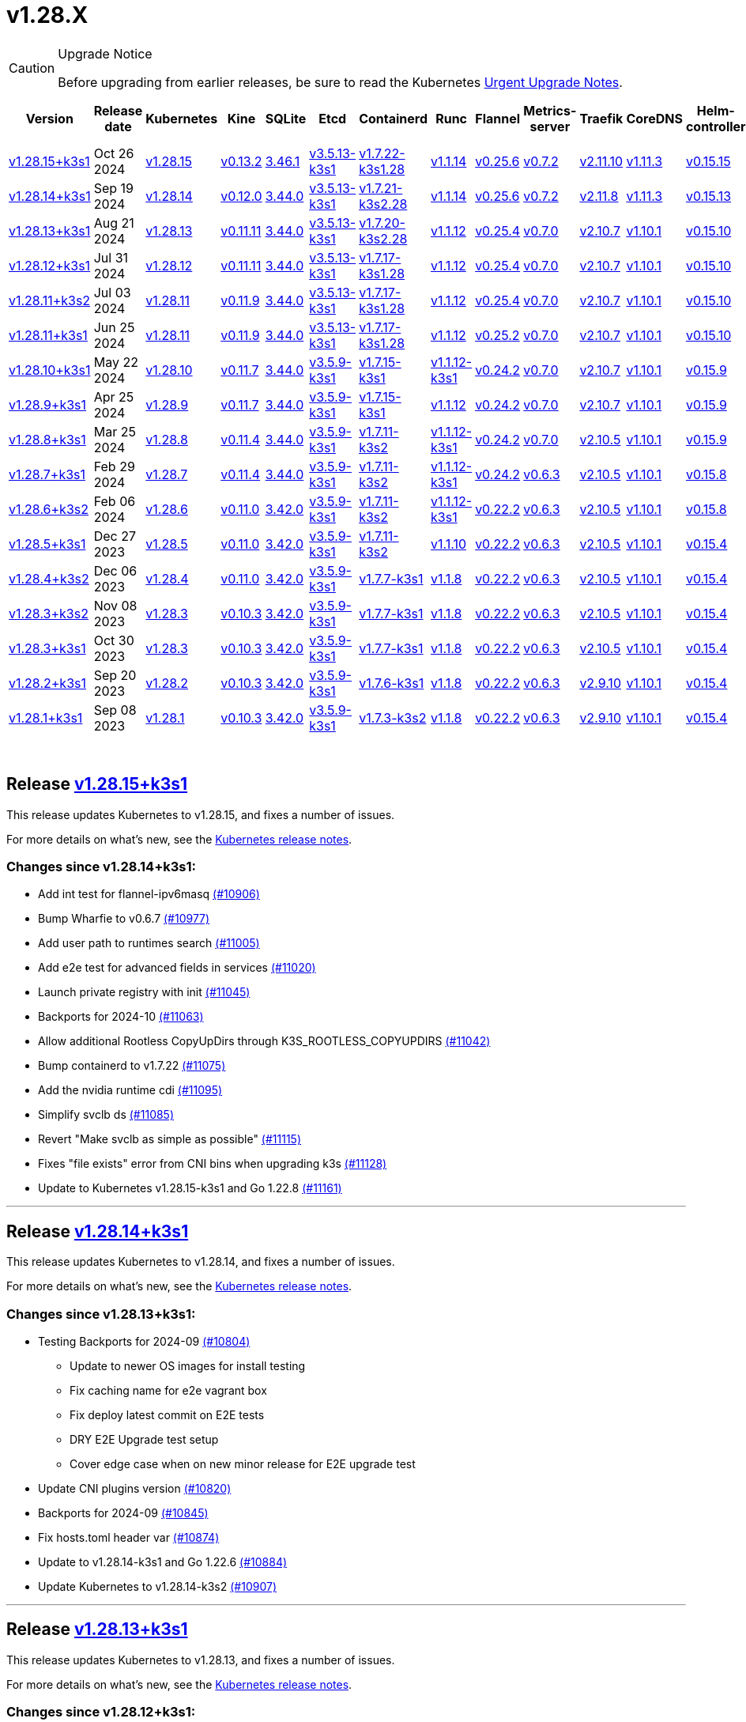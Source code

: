 = v1.28.X
:page-role: -toc

[CAUTION]
.Upgrade Notice
====
Before upgrading from earlier releases, be sure to read the Kubernetes https://github.com/kubernetes/kubernetes/blob/master/CHANGELOG/CHANGELOG-1.28.md#urgent-upgrade-notes[Urgent Upgrade Notes].
====


|===
| Version | Release date | Kubernetes | Kine | SQLite | Etcd | Containerd | Runc | Flannel | Metrics-server | Traefik | CoreDNS | Helm-controller | Local-path-provisioner

| xref:#_release_v1_28_15k3s1[v1.28.15+k3s1]
| Oct 26 2024
| https://github.com/kubernetes/kubernetes/blob/master/CHANGELOG/CHANGELOG-1.28.md#v12815[v1.28.15]
| https://github.com/k3s-io/kine/releases/tag/v0.13.2[v0.13.2]
| https://sqlite.org/releaselog/3_46_1.html[3.46.1]
| https://github.com/k3s-io/etcd/releases/tag/v3.5.13-k3s1[v3.5.13-k3s1]
| https://github.com/k3s-io/containerd/releases/tag/v1.7.22-k3s1.28[v1.7.22-k3s1.28]
| https://github.com/opencontainers/runc/releases/tag/v1.1.14[v1.1.14]
| https://github.com/flannel-io/flannel/releases/tag/v0.25.6[v0.25.6]
| https://github.com/kubernetes-sigs/metrics-server/releases/tag/v0.7.2[v0.7.2]
| https://github.com/traefik/traefik/releases/tag/v2.11.10[v2.11.10]
| https://github.com/coredns/coredns/releases/tag/v1.11.3[v1.11.3]
| https://github.com/k3s-io/helm-controller/releases/tag/v0.15.15[v0.15.15]
| https://github.com/rancher/local-path-provisioner/releases/tag/v0.0.30[v0.0.30]

| xref:#_release_v1_28_14k3s1[v1.28.14+k3s1]
| Sep 19 2024
| https://github.com/kubernetes/kubernetes/blob/master/CHANGELOG/CHANGELOG-1.28.md#v12814[v1.28.14]
| https://github.com/k3s-io/kine/releases/tag/v0.12.0[v0.12.0]
| https://sqlite.org/releaselog/3_44_0.html[3.44.0]
| https://github.com/k3s-io/etcd/releases/tag/v3.5.13-k3s1[v3.5.13-k3s1]
| https://github.com/k3s-io/containerd/releases/tag/v1.7.21-k3s2.28[v1.7.21-k3s2.28]
| https://github.com/opencontainers/runc/releases/tag/v1.1.14[v1.1.14]
| https://github.com/flannel-io/flannel/releases/tag/v0.25.6[v0.25.6]
| https://github.com/kubernetes-sigs/metrics-server/releases/tag/v0.7.2[v0.7.2]
| https://github.com/traefik/traefik/releases/tag/v2.11.8[v2.11.8]
| https://github.com/coredns/coredns/releases/tag/v1.11.3[v1.11.3]
| https://github.com/k3s-io/helm-controller/releases/tag/v0.15.13[v0.15.13]
| https://github.com/rancher/local-path-provisioner/releases/tag/v0.0.28[v0.0.28]


| xref:#_release_v1_28_13k3s1[v1.28.13+k3s1]
| Aug 21 2024
| https://github.com/kubernetes/kubernetes/blob/master/CHANGELOG/CHANGELOG-1.28.md#v12813[v1.28.13]
| https://github.com/k3s-io/kine/releases/tag/v0.11.11[v0.11.11]
| https://sqlite.org/releaselog/3_44_0.html[3.44.0]
| https://github.com/k3s-io/etcd/releases/tag/v3.5.13-k3s1[v3.5.13-k3s1]
| https://github.com/k3s-io/containerd/releases/tag/v1.7.20-k3s2.28[v1.7.20-k3s2.28]
| https://github.com/opencontainers/runc/releases/tag/v1.1.12[v1.1.12]
| https://github.com/flannel-io/flannel/releases/tag/v0.25.4[v0.25.4]
| https://github.com/kubernetes-sigs/metrics-server/releases/tag/v0.7.0[v0.7.0]
| https://github.com/traefik/traefik/releases/tag/v2.10.7[v2.10.7]
| https://github.com/coredns/coredns/releases/tag/v1.10.1[v1.10.1]
| https://github.com/k3s-io/helm-controller/releases/tag/v0.15.10[v0.15.10]
| https://github.com/rancher/local-path-provisioner/releases/tag/v0.0.28[v0.0.28]

| xref:#_release_v1_28_12k3s1[v1.28.12+k3s1]
| Jul 31 2024
| https://github.com/kubernetes/kubernetes/blob/master/CHANGELOG/CHANGELOG-1.28.md#v12812[v1.28.12]
| https://github.com/k3s-io/kine/releases/tag/v0.11.11[v0.11.11]
| https://sqlite.org/releaselog/3_44_0.html[3.44.0]
| https://github.com/k3s-io/etcd/releases/tag/v3.5.13-k3s1[v3.5.13-k3s1]
| https://github.com/k3s-io/containerd/releases/tag/v1.7.17-k3s1.28[v1.7.17-k3s1.28]
| https://github.com/opencontainers/runc/releases/tag/v1.1.12[v1.1.12]
| https://github.com/flannel-io/flannel/releases/tag/v0.25.4[v0.25.4]
| https://github.com/kubernetes-sigs/metrics-server/releases/tag/v0.7.0[v0.7.0]
| https://github.com/traefik/traefik/releases/tag/v2.10.7[v2.10.7]
| https://github.com/coredns/coredns/releases/tag/v1.10.1[v1.10.1]
| https://github.com/k3s-io/helm-controller/releases/tag/v0.15.10[v0.15.10]
| https://github.com/rancher/local-path-provisioner/releases/tag/v0.0.28[v0.0.28]

| xref:#_release_v1_28_11k3s2[v1.28.11+k3s2]
| Jul 03 2024
| https://github.com/kubernetes/kubernetes/blob/master/CHANGELOG/CHANGELOG-1.28.md#v12811[v1.28.11]
| https://github.com/k3s-io/kine/releases/tag/v0.11.9[v0.11.9]
| https://sqlite.org/releaselog/3_44_0.html[3.44.0]
| https://github.com/k3s-io/etcd/releases/tag/v3.5.13-k3s1[v3.5.13-k3s1]
| https://github.com/k3s-io/containerd/releases/tag/v1.7.17-k3s1.28[v1.7.17-k3s1.28]
| https://github.com/opencontainers/runc/releases/tag/v1.1.12[v1.1.12]
| https://github.com/flannel-io/flannel/releases/tag/v0.25.4[v0.25.4]
| https://github.com/kubernetes-sigs/metrics-server/releases/tag/v0.7.0[v0.7.0]
| https://github.com/traefik/traefik/releases/tag/v2.10.7[v2.10.7]
| https://github.com/coredns/coredns/releases/tag/v1.10.1[v1.10.1]
| https://github.com/k3s-io/helm-controller/releases/tag/v0.15.10[v0.15.10]
| https://github.com/rancher/local-path-provisioner/releases/tag/v0.0.27[v0.0.27]

| xref:#_release_v1_28_11k3s1[v1.28.11+k3s1]
| Jun 25 2024
| https://github.com/kubernetes/kubernetes/blob/master/CHANGELOG/CHANGELOG-1.28.md#v12811[v1.28.11]
| https://github.com/k3s-io/kine/releases/tag/v0.11.9[v0.11.9]
| https://sqlite.org/releaselog/3_44_0.html[3.44.0]
| https://github.com/k3s-io/etcd/releases/tag/v3.5.13-k3s1[v3.5.13-k3s1]
| https://github.com/k3s-io/containerd/releases/tag/v1.7.17-k3s1.28[v1.7.17-k3s1.28]
| https://github.com/opencontainers/runc/releases/tag/v1.1.12[v1.1.12]
| https://github.com/flannel-io/flannel/releases/tag/v0.25.2[v0.25.2]
| https://github.com/kubernetes-sigs/metrics-server/releases/tag/v0.7.0[v0.7.0]
| https://github.com/traefik/traefik/releases/tag/v2.10.7[v2.10.7]
| https://github.com/coredns/coredns/releases/tag/v1.10.1[v1.10.1]
| https://github.com/k3s-io/helm-controller/releases/tag/v0.15.10[v0.15.10]
| https://github.com/rancher/local-path-provisioner/releases/tag/v0.0.27[v0.0.27]

| xref:#_release_v1_28_10k3s1[v1.28.10+k3s1]
| May 22 2024
| https://github.com/kubernetes/kubernetes/blob/master/CHANGELOG/CHANGELOG-1.28.md#v12810[v1.28.10]
| https://github.com/k3s-io/kine/releases/tag/v0.11.7[v0.11.7]
| https://sqlite.org/releaselog/3_44_0.html[3.44.0]
| https://github.com/k3s-io/etcd/releases/tag/v3.5.9-k3s1[v3.5.9-k3s1]
| https://github.com/k3s-io/containerd/releases/tag/v1.7.15-k3s1[v1.7.15-k3s1]
| https://github.com/opencontainers/runc/releases/tag/v1.1.12-k3s1[v1.1.12-k3s1]
| https://github.com/flannel-io/flannel/releases/tag/v0.24.2[v0.24.2]
| https://github.com/kubernetes-sigs/metrics-server/releases/tag/v0.7.0[v0.7.0]
| https://github.com/traefik/traefik/releases/tag/v2.10.7[v2.10.7]
| https://github.com/coredns/coredns/releases/tag/v1.10.1[v1.10.1]
| https://github.com/k3s-io/helm-controller/releases/tag/v0.15.9[v0.15.9]
| https://github.com/rancher/local-path-provisioner/releases/tag/v0.0.26[v0.0.26]

| xref:#_release_v1_28_9k3s1[v1.28.9+k3s1]
| Apr 25 2024
| https://github.com/kubernetes/kubernetes/blob/master/CHANGELOG/CHANGELOG-1.28.md#v1289[v1.28.9]
| https://github.com/k3s-io/kine/releases/tag/v0.11.7[v0.11.7]
| https://sqlite.org/releaselog/3_44_0.html[3.44.0]
| https://github.com/k3s-io/etcd/releases/tag/v3.5.9-k3s1[v3.5.9-k3s1]
| https://github.com/k3s-io/containerd/releases/tag/v1.7.15-k3s1[v1.7.15-k3s1]
| https://github.com/opencontainers/runc/releases/tag/v1.1.12[v1.1.12]
| https://github.com/flannel-io/flannel/releases/tag/v0.24.2[v0.24.2]
| https://github.com/kubernetes-sigs/metrics-server/releases/tag/v0.7.0[v0.7.0]
| https://github.com/traefik/traefik/releases/tag/v2.10.7[v2.10.7]
| https://github.com/coredns/coredns/releases/tag/v1.10.1[v1.10.1]
| https://github.com/k3s-io/helm-controller/releases/tag/v0.15.9[v0.15.9]
| https://github.com/rancher/local-path-provisioner/releases/tag/v0.0.26[v0.0.26]

| xref:#_release_v1_28_8k3s1[v1.28.8+k3s1]
| Mar 25 2024
| https://github.com/kubernetes/kubernetes/blob/master/CHANGELOG/CHANGELOG-1.28.md#v1288[v1.28.8]
| https://github.com/k3s-io/kine/releases/tag/v0.11.4[v0.11.4]
| https://sqlite.org/releaselog/3_44_0.html[3.44.0]
| https://github.com/k3s-io/etcd/releases/tag/v3.5.9-k3s1[v3.5.9-k3s1]
| https://github.com/k3s-io/containerd/releases/tag/v1.7.11-k3s2[v1.7.11-k3s2]
| https://github.com/opencontainers/runc/releases/tag/v1.1.12-k3s1[v1.1.12-k3s1]
| https://github.com/flannel-io/flannel/releases/tag/v0.24.2[v0.24.2]
| https://github.com/kubernetes-sigs/metrics-server/releases/tag/v0.7.0[v0.7.0]
| https://github.com/traefik/traefik/releases/tag/v2.10.5[v2.10.5]
| https://github.com/coredns/coredns/releases/tag/v1.10.1[v1.10.1]
| https://github.com/k3s-io/helm-controller/releases/tag/v0.15.9[v0.15.9]
| https://github.com/rancher/local-path-provisioner/releases/tag/v0.0.26[v0.0.26]

| xref:#_release_v1_28_7k3s1[v1.28.7+k3s1]
| Feb 29 2024
| https://github.com/kubernetes/kubernetes/blob/master/CHANGELOG/CHANGELOG-1.28.md#v1287[v1.28.7]
| https://github.com/k3s-io/kine/releases/tag/v0.11.4[v0.11.4]
| https://sqlite.org/releaselog/3_44_0.html[3.44.0]
| https://github.com/k3s-io/etcd/releases/tag/v3.5.9-k3s1[v3.5.9-k3s1]
| https://github.com/k3s-io/containerd/releases/tag/v1.7.11-k3s2[v1.7.11-k3s2]
| https://github.com/k3s-io/runc/releases/tag/v1.1.12-k3s1[v1.1.12-k3s1]
| https://github.com/flannel-io/flannel/releases/tag/v0.24.2[v0.24.2]
| https://github.com/kubernetes-sigs/metrics-server/releases/tag/v0.6.3[v0.6.3]
| https://github.com/traefik/traefik/releases/tag/v2.10.5[v2.10.5]
| https://github.com/coredns/coredns/releases/tag/v1.10.1[v1.10.1]
| https://github.com/k3s-io/helm-controller/releases/tag/v0.15.8[v0.15.8]
| https://github.com/rancher/local-path-provisioner/releases/tag/v0.0.26[v0.0.26]

| xref:#_release_v1_28_6k3s2[v1.28.6+k3s2]
| Feb 06 2024
| https://github.com/kubernetes/kubernetes/blob/master/CHANGELOG/CHANGELOG-1.28.md#v1286[v1.28.6]
| https://github.com/k3s-io/kine/releases/tag/v0.11.0[v0.11.0]
| https://sqlite.org/releaselog/3_42_0.html[3.42.0]
| https://github.com/k3s-io/etcd/releases/tag/v3.5.9-k3s1[v3.5.9-k3s1]
| https://github.com/k3s-io/containerd/releases/tag/v1.7.11-k3s2[v1.7.11-k3s2]
| https://github.com/opencontainers/runc/releases/tag/v1.1.12-k3s1[v1.1.12-k3s1]
| https://github.com/flannel-io/flannel/releases/tag/v0.22.2[v0.22.2]
| https://github.com/kubernetes-sigs/metrics-server/releases/tag/v0.6.3[v0.6.3]
| https://github.com/traefik/traefik/releases/tag/v2.10.5[v2.10.5]
| https://github.com/coredns/coredns/releases/tag/v1.10.1[v1.10.1]
| https://github.com/k3s-io/helm-controller/releases/tag/v0.15.8[v0.15.8]
| https://github.com/rancher/local-path-provisioner/releases/tag/v0.0.24[v0.0.24]

| xref:#_release_v1_28_5k3s1[v1.28.5+k3s1]
| Dec 27 2023
| https://github.com/kubernetes/kubernetes/blob/master/CHANGELOG/CHANGELOG-1.28.md#v1285[v1.28.5]
| https://github.com/k3s-io/kine/releases/tag/v0.11.0[v0.11.0]
| https://sqlite.org/releaselog/3_42_0.html[3.42.0]
| https://github.com/k3s-io/etcd/releases/tag/v3.5.9-k3s1[v3.5.9-k3s1]
| https://github.com/k3s-io/containerd/releases/tag/v1.7.11-k3s2[v1.7.11-k3s2]
| https://github.com/opencontainers/runc/releases/tag/v1.1.10[v1.1.10]
| https://github.com/flannel-io/flannel/releases/tag/v0.22.2[v0.22.2]
| https://github.com/kubernetes-sigs/metrics-server/releases/tag/v0.6.3[v0.6.3]
| https://github.com/traefik/traefik/releases/tag/v2.10.5[v2.10.5]
| https://github.com/coredns/coredns/releases/tag/v1.10.1[v1.10.1]
| https://github.com/k3s-io/helm-controller/releases/tag/v0.15.4[v0.15.4]
| https://github.com/rancher/local-path-provisioner/releases/tag/v0.0.24[v0.0.24]

| xref:#_release_v1_28_4k3s2[v1.28.4+k3s2]
| Dec 06 2023
| https://github.com/kubernetes/kubernetes/blob/master/CHANGELOG/CHANGELOG-1.28.md#v1284[v1.28.4]
| https://github.com/k3s-io/kine/releases/tag/v0.11.0[v0.11.0]
| https://sqlite.org/releaselog/3_42_0.html[3.42.0]
| https://github.com/k3s-io/etcd/releases/tag/v3.5.9-k3s1[v3.5.9-k3s1]
| https://github.com/k3s-io/containerd/releases/tag/v1.7.7-k3s1[v1.7.7-k3s1]
| https://github.com/opencontainers/runc/releases/tag/v1.1.8[v1.1.8]
| https://github.com/flannel-io/flannel/releases/tag/v0.22.2[v0.22.2]
| https://github.com/kubernetes-sigs/metrics-server/releases/tag/v0.6.3[v0.6.3]
| https://github.com/traefik/traefik/releases/tag/v2.10.5[v2.10.5]
| https://github.com/coredns/coredns/releases/tag/v1.10.1[v1.10.1]
| https://github.com/k3s-io/helm-controller/releases/tag/v0.15.4[v0.15.4]
| https://github.com/rancher/local-path-provisioner/releases/tag/v0.0.24[v0.0.24]

| xref:#_release_v1_28_3k3s2[v1.28.3+k3s2]
| Nov 08 2023
| https://github.com/kubernetes/kubernetes/blob/master/CHANGELOG/CHANGELOG-1.28.md#v1283[v1.28.3]
| https://github.com/k3s-io/kine/releases/tag/v0.10.3[v0.10.3]
| https://sqlite.org/releaselog/3_42_0.html[3.42.0]
| https://github.com/k3s-io/etcd/releases/tag/v3.5.9-k3s1[v3.5.9-k3s1]
| https://github.com/k3s-io/containerd/releases/tag/v1.7.7-k3s1[v1.7.7-k3s1]
| https://github.com/opencontainers/runc/releases/tag/v1.1.8[v1.1.8]
| https://github.com/flannel-io/flannel/releases/tag/v0.22.2[v0.22.2]
| https://github.com/kubernetes-sigs/metrics-server/releases/tag/v0.6.3[v0.6.3]
| https://github.com/traefik/traefik/releases/tag/v2.10.5[v2.10.5]
| https://github.com/coredns/coredns/releases/tag/v1.10.1[v1.10.1]
| https://github.com/k3s-io/helm-controller/releases/tag/v0.15.4[v0.15.4]
| https://github.com/rancher/local-path-provisioner/releases/tag/v0.0.24[v0.0.24]

| xref:#_release_v1_28_3k3s1[v1.28.3+k3s1]
| Oct 30 2023
| https://github.com/kubernetes/kubernetes/blob/master/CHANGELOG/CHANGELOG-1.28.md#v1283[v1.28.3]
| https://github.com/k3s-io/kine/releases/tag/v0.10.3[v0.10.3]
| https://sqlite.org/releaselog/3_42_0.html[3.42.0]
| https://github.com/k3s-io/etcd/releases/tag/v3.5.9-k3s1[v3.5.9-k3s1]
| https://github.com/k3s-io/containerd/releases/tag/v1.7.7-k3s1[v1.7.7-k3s1]
| https://github.com/opencontainers/runc/releases/tag/v1.1.8[v1.1.8]
| https://github.com/flannel-io/flannel/releases/tag/v0.22.2[v0.22.2]
| https://github.com/kubernetes-sigs/metrics-server/releases/tag/v0.6.3[v0.6.3]
| https://github.com/traefik/traefik/releases/tag/v2.10.5[v2.10.5]
| https://github.com/coredns/coredns/releases/tag/v1.10.1[v1.10.1]
| https://github.com/k3s-io/helm-controller/releases/tag/v0.15.4[v0.15.4]
| https://github.com/rancher/local-path-provisioner/releases/tag/v0.0.24[v0.0.24]

| xref:#_release_v1_28_2k3s1[v1.28.2+k3s1]
| Sep 20 2023
| https://github.com/kubernetes/kubernetes/blob/master/CHANGELOG/CHANGELOG-1.28.md#v1282[v1.28.2]
| https://github.com/k3s-io/kine/releases/tag/v0.10.3[v0.10.3]
| https://sqlite.org/releaselog/3_42_0.html[3.42.0]
| https://github.com/k3s-io/etcd/releases/tag/v3.5.9-k3s1[v3.5.9-k3s1]
| https://github.com/k3s-io/containerd/releases/tag/v1.7.6-k3s1[v1.7.6-k3s1]
| https://github.com/opencontainers/runc/releases/tag/v1.1.8[v1.1.8]
| https://github.com/flannel-io/flannel/releases/tag/v0.22.2[v0.22.2]
| https://github.com/kubernetes-sigs/metrics-server/releases/tag/v0.6.3[v0.6.3]
| https://github.com/traefik/traefik/releases/tag/v2.9.10[v2.9.10]
| https://github.com/coredns/coredns/releases/tag/v1.10.1[v1.10.1]
| https://github.com/k3s-io/helm-controller/releases/tag/v0.15.4[v0.15.4]
| https://github.com/rancher/local-path-provisioner/releases/tag/v0.0.24[v0.0.24]

| xref:#_release_v1_28_1k3s1[v1.28.1+k3s1]
| Sep 08 2023
| https://github.com/kubernetes/kubernetes/blob/master/CHANGELOG/CHANGELOG-1.28.md#v1281[v1.28.1]
| https://github.com/k3s-io/kine/releases/tag/v0.10.3[v0.10.3]
| https://sqlite.org/releaselog/3_42_0.html[3.42.0]
| https://github.com/k3s-io/etcd/releases/tag/v3.5.9-k3s1[v3.5.9-k3s1]
| https://github.com/k3s-io/containerd/releases/tag/v1.7.3-k3s2[v1.7.3-k3s2]
| https://github.com/opencontainers/runc/releases/tag/v1.1.8[v1.1.8]
| https://github.com/flannel-io/flannel/releases/tag/v0.22.2[v0.22.2]
| https://github.com/kubernetes-sigs/metrics-server/releases/tag/v0.6.3[v0.6.3]
| https://github.com/traefik/traefik/releases/tag/v2.9.10[v2.9.10]
| https://github.com/coredns/coredns/releases/tag/v1.10.1[v1.10.1]
| https://github.com/k3s-io/helm-controller/releases/tag/v0.15.4[v0.15.4]
| https://github.com/rancher/local-path-provisioner/releases/tag/v0.0.24[v0.0.24]
|===

{blank} +

== Release https://github.com/k3s-io/k3s/releases/tag/v1.28.15+k3s1[v1.28.15+k3s1]

// v1.28.15+k3s1

This release updates Kubernetes to v1.28.15, and fixes a number of issues.

For more details on what's new, see the https://github.com/kubernetes/kubernetes/blob/master/CHANGELOG/CHANGELOG-1.28.md#changelog-since-v12814[Kubernetes release notes].

=== Changes since v1.28.14+k3s1:

* Add int test for flannel-ipv6masq https://github.com/k3s-io/k3s/pull/10906[(#10906)]
* Bump Wharfie to v0.6.7 https://github.com/k3s-io/k3s/pull/10977[(#10977)]
* Add user path to runtimes search https://github.com/k3s-io/k3s/pull/11005[(#11005)]
* Add e2e test for advanced fields in services https://github.com/k3s-io/k3s/pull/11020[(#11020)]
* Launch private registry with init https://github.com/k3s-io/k3s/pull/11045[(#11045)]
* Backports for 2024-10 https://github.com/k3s-io/k3s/pull/11063[(#11063)]
* Allow additional Rootless CopyUpDirs through K3S_ROOTLESS_COPYUPDIRS https://github.com/k3s-io/k3s/pull/11042[(#11042)]
* Bump containerd to v1.7.22 https://github.com/k3s-io/k3s/pull/11075[(#11075)]
* Add the nvidia runtime cdi https://github.com/k3s-io/k3s/pull/11095[(#11095)]
* Simplify svclb ds https://github.com/k3s-io/k3s/pull/11085[(#11085)]
* Revert "Make svclb as simple as possible" https://github.com/k3s-io/k3s/pull/11115[(#11115)]
* Fixes "file exists" error from CNI bins when upgrading k3s https://github.com/k3s-io/k3s/pull/11128[(#11128)]
* Update to Kubernetes v1.28.15-k3s1 and Go 1.22.8 https://github.com/k3s-io/k3s/pull/11161[(#11161)]

'''

== Release https://github.com/k3s-io/k3s/releases/tag/v1.28.14+k3s1[v1.28.14+k3s1]

// v1.28.14+k3s1

This release updates Kubernetes to v1.28.14, and fixes a number of issues.

For more details on what's new, see the https://github.com/kubernetes/kubernetes/blob/master/CHANGELOG/CHANGELOG-1.28.md#changelog-since-v12813[Kubernetes release notes].

=== Changes since v1.28.13+k3s1:

* Testing Backports for 2024-09 https://github.com/k3s-io/k3s/pull/10804[(#10804)]
 ** Update to newer OS images for install testing
 ** Fix caching name for e2e vagrant box
 ** Fix deploy latest commit on E2E tests
 ** DRY E2E Upgrade test setup
 ** Cover edge case when on new minor release for E2E upgrade test
* Update CNI plugins version https://github.com/k3s-io/k3s/pull/10820[(#10820)]
* Backports for 2024-09 https://github.com/k3s-io/k3s/pull/10845[(#10845)]
* Fix hosts.toml header var https://github.com/k3s-io/k3s/pull/10874[(#10874)]
* Update to v1.28.14-k3s1 and Go 1.22.6 https://github.com/k3s-io/k3s/pull/10884[(#10884)]
* Update Kubernetes to v1.28.14-k3s2 https://github.com/k3s-io/k3s/pull/10907[(#10907)]

'''

== Release https://github.com/k3s-io/k3s/releases/tag/v1.28.13+k3s1[v1.28.13+k3s1]

// v1.28.13+k3s1

This release updates Kubernetes to v1.28.13, and fixes a number of issues.

For more details on what's new, see the https://github.com/kubernetes/kubernetes/blob/master/CHANGELOG/CHANGELOG-1.28.md#changelog-since-v12812[Kubernetes release notes].

=== Changes since v1.28.12+k3s1:

* Fixing setproctitle function https://github.com/k3s-io/k3s/pull/10624[(#10624)]
* Bump docker/docker to v24.0.10-0.20240723193628-852759a7df45 https://github.com/k3s-io/k3s/pull/10651[(#10651)]
* Backports for 2024-08 release cycle https://github.com/k3s-io/k3s/pull/10666[(#10666)]
 ** Use pagination when listing large numbers of resources
 ** Fix multiple issues with servicelb
 ** Remove deprecated use of wait. functions
 ** Wire lasso metrics up to metrics endpoint
* Backports for August 2024 https://github.com/k3s-io/k3s/pull/10673[(#10673)]
* Bump containerd to v1.7.20 https://github.com/k3s-io/k3s/pull/10662[(#10662)]
* Add tolerations support for DaemonSet pods https://github.com/k3s-io/k3s/pull/10705[(#10705)]
 ** *New Feature*: Users can now define Kubernetes tolerations for ServiceLB DaemonSet directly in the `svccontroller.k3s.cattle.io/tolerations` annotation on services.
* Update to v1.28.13-k3s1 and Go 1.22.5 https://github.com/k3s-io/k3s/pull/10719[(#10719)]

'''

== Release https://github.com/k3s-io/k3s/releases/tag/v1.28.12+k3s1[v1.28.12+k3s1]

// v1.28.12+k3s1

This release updates Kubernetes to v1.28.12, and fixes a number of issues.

For more details on what's new, see the https://github.com/kubernetes/kubernetes/blob/master/CHANGELOG/CHANGELOG-1.28.md#changelog-since-v12811[Kubernetes release notes].

=== Changes since v1.28.11+k3s2:

* Backports for 2024-07 release cycle https://github.com/k3s-io/k3s/pull/10499[(#10499)]
 ** Bump k3s-root to v0.14.0
 ** Bump github.com/hashicorp/go-retryablehttp from 0.7.4 to 0.7.7
 ** Bump Local Path Provisioner version
 ** Ensure remotedialer kubelet connections use kubelet bind address
 ** Chore: Bump Trivy version
 ** Add etcd s3 config secret implementation
* July Test Backports https://github.com/k3s-io/k3s/pull/10509[(#10509)]
* Update to v1.28.12-k3s1 and Go 1.22.5 https://github.com/k3s-io/k3s/pull/10541[(#10541)]
* Fix issues loading data-dir value from env vars or dropping config files https://github.com/k3s-io/k3s/pull/10598[(#10598)]

'''

== Release https://github.com/k3s-io/k3s/releases/tag/v1.28.11+k3s2[v1.28.11+k3s2]

// v1.28.11+k3s2

This release updates Kubernetes to v1.28.11, and fixes a number of issues.

For more details on what's new, see the https://github.com/kubernetes/kubernetes/blob/master/CHANGELOG/CHANGELOG-1.28.md#changelog-since-v12811[Kubernetes release notes].

=== Changes since v1.28.11+k3s1:

* Update flannel to v0.25.4 and fixed issue with IPv6 mask https://github.com/k3s-io/k3s/pull/10428[(#10428)]

'''

== Release https://github.com/k3s-io/k3s/releases/tag/v1.28.11+k3s1[v1.28.11+k3s1]

// v1.28.11+k3s1

This release updates Kubernetes to v1.28.11, and fixes a number of issues.

For more details on what's new, see the https://github.com/kubernetes/kubernetes/blob/master/CHANGELOG/CHANGELOG-1.28.md#changelog-since-v12810[Kubernetes release notes].

=== Changes since v1.28.10+k3s1:

* Replace deprecated ruby function https://github.com/k3s-io/k3s/pull/10090[(#10090)]
* Fix bug when using tailscale config by file https://github.com/k3s-io/k3s/pull/10144[(#10144)]
* Bump flannel version to v0.25.2 https://github.com/k3s-io/k3s/pull/10221[(#10221)]
* Update kube-router version to v2.1.2 https://github.com/k3s-io/k3s/pull/10182[(#10182)]
* Improve tailscale test & add extra log in e2e tests https://github.com/k3s-io/k3s/pull/10213[(#10213)]
* Backports for 2024-06 release cycle https://github.com/k3s-io/k3s/pull/10258[(#10258)]
 ** Add WithSkipMissing to not fail import on missing blobs
 ** Use fixed stream server bind address for cri-dockerd
 ** Switch stargz over to cri registry config_path
 ** Bump to containerd v1.7.17, etcd v3.5.13
 ** Bump spegel version
 ** Fix issue with externalTrafficPolicy: Local for single-stack services on dual-stack nodes
 ** ServiceLB now sets the priorityClassName on svclb pods to `system-node-critical` by default. This can be overridden on a per-service basis via the `svccontroller.k3s.cattle.io/priorityclassname` annotation.
 ** Bump minio-go to v7.0.70
 ** Bump kine to v0.11.9 to fix pagination
 ** Update valid resolv conf
 ** Add missing kernel config check
 ** Symlinked sub-directories are now respected when scanning Auto-Deploying Manifests (AddOns)
 ** Fix bug: allow helm controller set owner reference
 ** Bump klipper-helm image for tls secret support
 ** Fix issue with k3s-etcd informers not starting
 ** `--Enable-pprof` can now be set on agents to enable the debug/pprof endpoints. When set, agents will listen on the supervisor port.
 ** `--Supervisor-metrics` can now be set on servers to enable serving internal metrics on the supervisor endpoint; when set agents will listen on the supervisor port.
 ** Fix netpol crash when node remains tainted uninitialized
 ** The embedded load-balancer will now fall back to trying all servers with health-checks ignored, if all servers have been marked unavailable due to failed health checks.
* More backports for 2024-06 release cycle https://github.com/k3s-io/k3s/pull/10289[(#10289)]
* Add snapshot retention etcd-s3-folder fix https://github.com/k3s-io/k3s/pull/10315[(#10315)]
* Add test for `isValidResolvConf` (#10302) https://github.com/k3s-io/k3s/pull/10331[(#10331)]
* Fix race condition panic in loadbalancer.nextServer https://github.com/k3s-io/k3s/pull/10323[(#10323)]
* Fix typo, use `rancher/permissions` https://github.com/k3s-io/k3s/pull/10299[(#10299)]
* Update Kubernetes to v1.28.11 https://github.com/k3s-io/k3s/pull/10347[(#10347)]
* Fix agent supervisor port using apiserver port instead https://github.com/k3s-io/k3s/pull/10355[(#10355)]
* Fix issue that allowed multiple simultaneous snapshots to be allowed https://github.com/k3s-io/k3s/pull/10377[(#10377)]

'''

== Release https://github.com/k3s-io/k3s/releases/tag/v1.28.10+k3s1[v1.28.10+k3s1]

// v1.28.10+k3s1

This release updates Kubernetes to v1.28.10, and fixes a number of issues.

For more details on what's new, see the https://github.com/kubernetes/kubernetes/blob/master/CHANGELOG/CHANGELOG-1.28.md#changelog-since-v1289[Kubernetes release notes].

=== Changes since v1.28.9+k3s1:

* Bump E2E opensuse leap to 15.6, fix btrfs test https://github.com/k3s-io/k3s/pull/10095[(#10095)]
* Windows changes https://github.com/k3s-io/k3s/pull/10114[(#10114)]
* Update to v1.28.10-k3s1 https://github.com/k3s-io/k3s/pull/10098[(#10098)]

'''

== Release https://github.com/k3s-io/k3s/releases/tag/v1.28.9+k3s1[v1.28.9+k3s1]

// v1.28.9+k3s1

This release updates Kubernetes to v1.28.9, and fixes a number of issues.

For more details on what's new, see the https://github.com/kubernetes/kubernetes/blob/master/CHANGELOG/CHANGELOG-1.28.md#changelog-since-v1288[Kubernetes release notes].

=== Changes since v1.28.8+k3s1:

* Add a new error when kine is with disable apiserver or disable etcd https://github.com/k3s-io/k3s/pull/9804[(#9804)]
* Remove old pinned dependencies https://github.com/k3s-io/k3s/pull/9827[(#9827)]
* Transition from deprecated pointer library to ptr https://github.com/k3s-io/k3s/pull/9824[(#9824)]
* Golang caching and E2E ubuntu 23.10 https://github.com/k3s-io/k3s/pull/9821[(#9821)]
* Add tls for kine https://github.com/k3s-io/k3s/pull/9849[(#9849)]
* Bump spegel to v0.0.20-k3s1 https://github.com/k3s-io/k3s/pull/9880[(#9880)]
* Backports for 2024-04 release cycle https://github.com/k3s-io/k3s/pull/9911[(#9911)]
 ** Send error response if member list cannot be retrieved
 ** The k3s stub cloud provider now respects the kubelet's requested provider-id, instance type, and topology labels
 ** Fix error when image has already been pulled
 ** Add /etc/passwd and /etc/group to k3s docker image
 ** Fix etcd snapshot reconcile for agentless servers
 ** Add health-check support to loadbalancer
 ** Add certificate expiry check, events, and metrics
 ** Add workaround for containerd hosts.toml bug when passing config for default registry endpoint
 ** Add supervisor cert/key to rotate list
 ** The embedded containerd has been bumped to v1.7.15
 ** The embedded cri-dockerd has been bumped to v0.3.12
 ** The `k3s etcd-snapshot` command has been reworked for improved consistency. All snapshots operations are now performed by the server process, with the CLI acting as a client to initiate and report results. As a side effect, the CLI is now less noisy when managing snapshots.
 ** Improve etcd load-balancer startup behavior
 ** Actually fix agent certificate rotation
 ** Traefik has been bumped to v2.10.7.
 ** Traefik pod annotations are now set properly in the default chart values.
 ** The system-default-registry value now supports RFC2732 IPv6 literals.
 ** The local-path provisioner now defaults to creating `local` volumes, instead of `hostPath`.
* Allow LPP to read helper logs https://github.com/k3s-io/k3s/pull/9938[(#9938)]
* Update kube-router to v2.1.0 https://github.com/k3s-io/k3s/pull/9942[(#9942)]
* Update to v1.28.9-k3s1 and Go 1.21.9 https://github.com/k3s-io/k3s/pull/9959[(#9959)]
* Fix on-demand snapshots timing out; not honoring folder https://github.com/k3s-io/k3s/pull/9994[(#9994)]
* Make /db/info available anonymously from localhost https://github.com/k3s-io/k3s/pull/10002[(#10002)]

'''

== Release https://github.com/k3s-io/k3s/releases/tag/v1.28.8+k3s1[v1.28.8+k3s1]

// v1.28.8+k3s1

This release updates Kubernetes to v1.28.8, and fixes a number of issues.

For more details on what's new, see the https://github.com/kubernetes/kubernetes/blob/master/CHANGELOG/CHANGELOG-1.28.md#changelog-since-v1287[Kubernetes release notes].

=== Changes since v1.28.7+k3s1:

* Add an integration test for flannel-backend=none https://github.com/k3s-io/k3s/pull/9608[(#9608)]
* Install and Unit test backports https://github.com/k3s-io/k3s/pull/9641[(#9641)]
* Update klipper-lb image version https://github.com/k3s-io/k3s/pull/9605[(#9605)]
* Chore(deps): Remediating CVE-2023-45142  CVE-2023-48795 https://github.com/k3s-io/k3s/pull/9647[(#9647)]
* Adjust first node-ip based on configured clusterCIDR https://github.com/k3s-io/k3s/pull/9631[(#9631)]
* Improve tailscale e2e test https://github.com/k3s-io/k3s/pull/9653[(#9653)]
* Backports for 2024-03 release cycle https://github.com/k3s-io/k3s/pull/9669[(#9669)]
 ** Fix: use correct wasm shims names
 ** The embedded flannel cni-plugin binary is now built and versioned separate from the rest of the cni plugins and the embedded flannel controller.
 ** Bump spegel to v0.0.18-k3s3
 ** Adds wildcard registry support
 ** Fixes issue with excessive CPU utilization while waiting for containerd to start
 ** Add env var to allow spegel mirroring of latest tag
 ** Tweak netpol node wait logs
 ** Fix coredns NodeHosts on dual-stack clusters
 ** Bump helm-controller/klipper-helm versions
 ** Fix snapshot prune
 ** Fix issue with etcd node name missing hostname
 ** Rootless mode should also bind service nodePort to host for LoadBalancer type, matching UX of rootful mode.
 ** To enable raw output for the `check-config` subcommand, you may now set NO_COLOR=1
 ** Fix additional corner cases in registries handling
 ** Bump metrics-server to v0.7.0
 ** K3s will now warn and suppress duplicate entries in the mirror endpoint list for a registry. Containerd does not support listing the same endpoint multiple times as a mirror for a single upstream registry.
* Docker and E2E Test Backports https://github.com/k3s-io/k3s/pull/9707[(#9707)]
* Fix wildcard entry upstream fallback https://github.com/k3s-io/k3s/pull/9733[(#9733)]
* Update to v1.28.8-k3s1 and Go 1.21.8 https://github.com/k3s-io/k3s/pull/9746[(#9746)]

'''

== Release https://github.com/k3s-io/k3s/releases/tag/v1.28.7+k3s1[v1.28.7+k3s1]

// v1.28.7+k3s1

This release updates Kubernetes to v1.28.7, and fixes a number of issues.

For more details on what's new, see the https://github.com/kubernetes/kubernetes/blob/master/CHANGELOG/CHANGELOG-1.28.md#changelog-since-v1286[Kubernetes release notes].

=== Changes since v1.28.6+k3s2:

* Chore: bump Local Path Provisioner version https://github.com/k3s-io/k3s/pull/9426[(#9426)]
* Bump cri-dockerd to fix compat with Docker Engine 25 https://github.com/k3s-io/k3s/pull/9293[(#9293)]
* Auto Dependency Bump https://github.com/k3s-io/k3s/pull/9419[(#9419)]
* Runtimes refactor using exec.LookPath https://github.com/k3s-io/k3s/pull/9431[(#9431)]
 ** Directories containing runtimes need to be included in the $PATH environment variable for effective runtime detection.
* Changed how lastHeartBeatTime works in the etcd condition https://github.com/k3s-io/k3s/pull/9424[(#9424)]
* Bump Flannel v0.24.2 + remove multiclustercidr https://github.com/k3s-io/k3s/pull/9401[(#9401)]
* Allow executors to define containerd and docker behavior https://github.com/k3s-io/k3s/pull/9254[(#9254)]
* Update Kube-router to v2.0.1 https://github.com/k3s-io/k3s/pull/9404[(#9404)]
* Backports for 2024-02 release cycle https://github.com/k3s-io/k3s/pull/9462[(#9462)]
* Enable longer http timeout requests https://github.com/k3s-io/k3s/pull/9444[(#9444)]
* Test_UnitApplyContainerdQoSClassConfigFileIfPresent https://github.com/k3s-io/k3s/pull/9440[(#9440)]
* Support PR testing installs https://github.com/k3s-io/k3s/pull/9469[(#9469)]
* Update Kubernetes to v1.28.7 https://github.com/k3s-io/k3s/pull/9492[(#9492)]
* Fix drone publish for arm https://github.com/k3s-io/k3s/pull/9508[(#9508)]
* Remove failing Drone step https://github.com/k3s-io/k3s/pull/9516[(#9516)]
* Restore original order of agent startup functions https://github.com/k3s-io/k3s/pull/9545[(#9545)]
* Fix netpol startup when flannel is disabled https://github.com/k3s-io/k3s/pull/9578[(#9578)]

'''

== Release https://github.com/k3s-io/k3s/releases/tag/v1.28.6+k3s2[v1.28.6+k3s2]

// v1.28.6+k3s2

This release updates Kubernetes to v1.28.6, and fixes a number of issues.

For more details on what's new, see the https://github.com/kubernetes/kubernetes/blob/master/CHANGELOG/CHANGELOG-1.28.md#changelog-since-v1285[Kubernetes release notes].

*Important Notes*

Addresses the runc CVE: https://nvd.nist.gov/vuln/detail/CVE-2024-21626[CVE-2024-21626] by updating runc to v1.1.12.

=== Changes since v1.28.5+k3s1:

* Add a retry around updating a secrets-encrypt node annotations https://github.com/k3s-io/k3s/pull/9125[(#9125)]
* Wait for taint to be gone in the node before starting the netpol controller https://github.com/k3s-io/k3s/pull/9175[(#9175)]
* Etcd condition https://github.com/k3s-io/k3s/pull/9181[(#9181)]
* Backports for 2024-01 https://github.com/k3s-io/k3s/pull/9203[(#9203)]
* Pin opa version for missing dependency chain https://github.com/k3s-io/k3s/pull/9216[(#9216)]
* Added support for env *_PROXY variables for agent loadbalancer https://github.com/k3s-io/k3s/pull/9206[(#9206)]
* Etcd node is nil https://github.com/k3s-io/k3s/pull/9228[(#9228)]
* Update to v1.28.6 and Go 1.20.13 https://github.com/k3s-io/k3s/pull/9260[(#9260)]
* Use `ipFamilyPolicy: RequireDualStack` for dual-stack kube-dns https://github.com/k3s-io/k3s/pull/9269[(#9269)]
* Backports for 2024-01 k3s2 https://github.com/k3s-io/k3s/pull/9336[(#9336)]
 ** Bump runc to v1.1.12 and helm-controller to v0.15.7
 ** Fix handling of bare hostname or IP as endpoint address in registries.yaml
* Bump helm-controller to fix issue with ChartContent https://github.com/k3s-io/k3s/pull/9346[(#9346)]

'''

== Release https://github.com/k3s-io/k3s/releases/tag/v1.28.5+k3s1[v1.28.5+k3s1]

// v1.28.5+k3s1

This release updates Kubernetes to v1.28.5, and fixes a number of issues.

For more details on what's new, see the https://github.com/kubernetes/kubernetes/blob/master/CHANGELOG/CHANGELOG-1.28.md#changelog-since-v1284[Kubernetes release notes].

=== Changes since v1.28.4+k3s1:

* Remove s390x steps temporarily since runners are disabled https://github.com/k3s-io/k3s/pull/8983[(#8983)]
* Remove s390x from manifest https://github.com/k3s-io/k3s/pull/8998[(#8998)]
* Fix overlapping address range https://github.com/k3s-io/k3s/pull/8913[(#8913)]
* Modify CONTRIBUTING.md guide https://github.com/k3s-io/k3s/pull/8954[(#8954)]
* Nov 2023 stable channel update https://github.com/k3s-io/k3s/pull/9022[(#9022)]
* Default runtime and runtime classes for wasm/nvidia/crun https://github.com/k3s-io/k3s/pull/8936[(#8936)]
 ** Added runtime classes for wasm/nvidia/crun
 ** Added default runtime flag for containerd
* Bump containerd/runc to v1.7.10-k3s1/v1.1.10 https://github.com/k3s-io/k3s/pull/8962[(#8962)]
* Allow setting default-runtime on servers https://github.com/k3s-io/k3s/pull/9027[(#9027)]
* Bump containerd to v1.7.11 https://github.com/k3s-io/k3s/pull/9040[(#9040)]
* Update to v1.28.5-k3s1 https://github.com/k3s-io/k3s/pull/9081[(#9081)]

'''

== Release https://github.com/k3s-io/k3s/releases/tag/v1.28.4+k3s2[v1.28.4+k3s2]

// v1.28.4+k3s2

This release updates Kubernetes to v1.28.4, and fixes a number of issues.

For more details on what's new, see the https://github.com/kubernetes/kubernetes/blob/master/CHANGELOG/CHANGELOG-1.28.md#changelog-since-v1283[Kubernetes release notes].

=== Changes since v1.28.3+k3s2:

* Update channels latest to v1.27.7+k3s2 https://github.com/k3s-io/k3s/pull/8799[(#8799)]
* Add etcd status condition https://github.com/k3s-io/k3s/pull/8724[(#8724)]
 ** Now the user can see the etcd status from each node in a simple way
* ADR for etcd status https://github.com/k3s-io/k3s/pull/8355[(#8355)]
* Wasm shims detection https://github.com/k3s-io/k3s/pull/8751[(#8751)]
 ** Automatic discovery of WebAssembly runtimes
* Add warning for removal of multiclustercidr flag https://github.com/k3s-io/k3s/pull/8758[(#8758)]
* Improve dualStack log https://github.com/k3s-io/k3s/pull/8798[(#8798)]
* Optimize: Simplify and clean up Dockerfile https://github.com/k3s-io/k3s/pull/8244[(#8244)]
* Add: timezone info in image https://github.com/k3s-io/k3s/pull/8764[(#8764)]
 ** {blank}
  *** New timezone info in Docker image allows the use of `spec.timeZone` in CronJobs
* Bump kine to fix nats, postgres, and watch issues https://github.com/k3s-io/k3s/pull/8778[(#8778)]
 ** Bumped kine to v0.11.0 to resolve issues with postgres and NATS, fix performance of watch channels under heavy load, and improve compatibility with the reference implementation.
* QoS-class resource configuration https://github.com/k3s-io/k3s/pull/8726[(#8726)]
 ** Containerd may now be configured to use rdt or blockio configuration by defining `rdt_config.yaml` or `blockio_config.yaml` files.
* Add agent flag disable-apiserver-lb https://github.com/k3s-io/k3s/pull/8717[(#8717)]
 ** Add agent flag disable-apiserver-lb, agent will not start load balance proxy.
* Force umount for NFS mount (like with longhorn) https://github.com/k3s-io/k3s/pull/8521[(#8521)]
* General updates to README https://github.com/k3s-io/k3s/pull/8786[(#8786)]
* Fix wrong warning from restorecon in install script https://github.com/k3s-io/k3s/pull/8871[(#8871)]
* Fix issue with snapshot metadata configmap https://github.com/k3s-io/k3s/pull/8835[(#8835)]
 ** Omit snapshot list configmap entries for snapshots without extra metadata
* Skip initial datastore reconcile during cluster-reset https://github.com/k3s-io/k3s/pull/8861[(#8861)]
* Tweaked order of ingress IPs in ServiceLB https://github.com/k3s-io/k3s/pull/8711[(#8711)]
 ** Improved ingress IP ordering from ServiceLB
* Disable helm CRD installation for disable-helm-controller https://github.com/k3s-io/k3s/pull/8702[(#8702)]
* More improves for K3s patch release docs https://github.com/k3s-io/k3s/pull/8800[(#8800)]
* Update install.sh sha256sum https://github.com/k3s-io/k3s/pull/8885[(#8885)]
* Add jitter to client config retry to avoid hammering servers when they are starting up https://github.com/k3s-io/k3s/pull/8863[(#8863)]
* Handle nil pointer when runtime core is not ready in etcd https://github.com/k3s-io/k3s/pull/8886[(#8886)]
* Bump dynamiclistener; reduce snapshot controller log spew https://github.com/k3s-io/k3s/pull/8894[(#8894)]
 ** Bumped dynamiclistener to address a race condition that could cause a server to fail to sync its certificates into the Kubernetes secret
 ** Reduced etcd snapshot log spam during initial cluster startup
* Remove depends_on for e2e step; fix cert rotate e2e https://github.com/k3s-io/k3s/pull/8906[(#8906)]
* Fix etcd snapshot S3 issues https://github.com/k3s-io/k3s/pull/8926[(#8926)]
 ** Don't apply S3 retention if S3 client failed to initialize
 ** Don't request metadata when listing S3 snapshots
 ** Print key instead of file path in snapshot metadata log message
* Update to v1.28.4 and Go to v1.20.11 https://github.com/k3s-io/k3s/pull/8920[(#8920)]
* Remove s390x steps temporarily since runners are disabled https://github.com/k3s-io/k3s/pull/8983[(#8983)]
* Remove s390x from manifest https://github.com/k3s-io/k3s/pull/8998[(#8998)]

'''

== Release https://github.com/k3s-io/k3s/releases/tag/v1.28.3+k3s2[v1.28.3+k3s2]

// v1.28.3+k3s2

This release updates Kubernetes to v1.28.3, and fixes a number of issues.

For more details on what's new, see the https://github.com/kubernetes/kubernetes/blob/master/CHANGELOG/CHANGELOG-1.28.md#changelog-since-v1283[Kubernetes release notes].

=== Changes since v1.28.3+k3s1:

* Restore selinux context systemd unit file https://github.com/k3s-io/k3s/pull/8593[(#8593)]
* Update channel to v1.27.7+k3s1 https://github.com/k3s-io/k3s/pull/8753[(#8753)]
* Bump Sonobuoy version https://github.com/k3s-io/k3s/pull/8710[(#8710)]
* Bump Trivy version https://github.com/k3s-io/k3s/pull/8739[(#8739)]
* Fix: Access outer scope .SystemdCgroup https://github.com/k3s-io/k3s/pull/8761[(#8761)]
 ** Fixed failing to start with nvidia-container-runtime
* Upgrade traefik chart to v25.0.0 https://github.com/k3s-io/k3s/pull/8771[(#8771)]
* Update traefik to fix registry value https://github.com/k3s-io/k3s/pull/8792[(#8792)]
* Don't use iptables-save/iptables-restore if it will corrupt rules https://github.com/k3s-io/k3s/pull/8795[(#8795)]

'''

== Release https://github.com/k3s-io/k3s/releases/tag/v1.28.3+k3s1[v1.28.3+k3s1]

// v1.28.3+k3s1

This release updates Kubernetes to v1.28.3, and fixes a number of issues.

For more details on what's new, see the https://github.com/kubernetes/kubernetes/blob/master/CHANGELOG/CHANGELOG-1.28.md#changelog-since-v1282[Kubernetes release notes].

=== Changes since v1.28.2+k3s1:

* Fix error reporting https://github.com/k3s-io/k3s/pull/8250[(#8250)]
* Add context to flannel errors https://github.com/k3s-io/k3s/pull/8284[(#8284)]
* Update channel, September patch release https://github.com/k3s-io/k3s/pull/8397[(#8397)]
* Add missing link to drone in documentation https://github.com/k3s-io/k3s/pull/8295[(#8295)]
* Include the interface name in the error message https://github.com/k3s-io/k3s/pull/8346[(#8346)]
* Add extraArgs to vpn provider https://github.com/k3s-io/k3s/pull/8354[(#8354)]
 ** Allow to pass extra args to the vpn provider
* Disable HTTP on main etcd client port https://github.com/k3s-io/k3s/pull/8402[(#8402)]
 ** Embedded etcd no longer serves http requests on the client port, only grpc. This addresses a performance issue that could cause watch stream starvation under load. For more information, see https://github.com/etcd-io/etcd/issues/15402
* Server token rotation https://github.com/k3s-io/k3s/pull/8215[(#8215)]
* Fix issues with etcd member removal after reset https://github.com/k3s-io/k3s/pull/8392[(#8392)]
 ** Fixed an issue that could cause k3s to attempt to remove members from the etcd cluster immediately following a cluster-reset/restore, if they were queued for removal at the time the snapshot was taken.
* Fix gofmt error https://github.com/k3s-io/k3s/pull/8439[(#8439)]
* Added advertise address integration test https://github.com/k3s-io/k3s/pull/8344[(#8344)]
* Added cluster reset from non bootstrap nodes on snapshot restore e2e test https://github.com/k3s-io/k3s/pull/8292[(#8292)]
* Fix .github regex to skip drone runs on gh action bumps https://github.com/k3s-io/k3s/pull/8433[(#8433)]
* Added error when cluster reset while using server flag https://github.com/k3s-io/k3s/pull/8385[(#8385)]
 ** The user will receive a error when --cluster-reset with the --server flag
* Update kube-router https://github.com/k3s-io/k3s/pull/8423[(#8423)]
 ** Update kube-router to v2.0.0-rc7 to fix performance issues
* Add SHA256 signatures of the install script https://github.com/k3s-io/k3s/pull/8312[(#8312)]
 ** {blank}
  *** Add SHA256 signatures of the install script.
* Add --image-service-endpoint flag https://github.com/k3s-io/k3s/pull/8279[(#8279)]
 ** Add `--image-service-endpoint` flag to specify an external image service socket.
* Don't ignore assets in home dir if system assets exist https://github.com/k3s-io/k3s/pull/8458[(#8458)]
* Pass SystemdCgroup setting through to nvidia runtime options https://github.com/k3s-io/k3s/pull/8470[(#8470)]
 ** Fixed issue that would cause pods using nvidia container runtime to be killed after a few seconds, when using newer versions of nvidia-container-toolkit.
* Improve release docs - updated https://github.com/k3s-io/k3s/pull/8414[(#8414)]
* Take IPFamily precedence based on order https://github.com/k3s-io/k3s/pull/8460[(#8460)]
* Fix spellcheck problem https://github.com/k3s-io/k3s/pull/8507[(#8507)]
* Network defaults are duplicated, remove one https://github.com/k3s-io/k3s/pull/8523[(#8523)]
* Fix slemicro check for selinux https://github.com/k3s-io/k3s/pull/8526[(#8526)]
* Update install.sh.sha256sum https://github.com/k3s-io/k3s/pull/8566[(#8566)]
* System agent push tags fix https://github.com/k3s-io/k3s/pull/8568[(#8568)]
* Fixed tailscale node IP dualstack mode in case of IPv4 only node https://github.com/k3s-io/k3s/pull/8524[(#8524)]
* Server Token Rotation https://github.com/k3s-io/k3s/pull/8265[(#8265)]
 ** Users can now rotate the server token using `k3s token rotate -t <OLD_TOKEN> --new-token <NEW_TOKEN>`. After command succeeds, all server nodes must be restarted with the new token.
* E2E Domain Drone Cleanup https://github.com/k3s-io/k3s/pull/8579[(#8579)]
* Bump containerd to v1.7.7-k3s1 https://github.com/k3s-io/k3s/pull/8604[(#8604)]
* Bump busybox to v1.36.1 https://github.com/k3s-io/k3s/pull/8602[(#8602)]
* Migrate to using custom resource to store etcd snapshot metadata https://github.com/k3s-io/k3s/pull/8064[(#8064)]
* Switch build target from main.go to a package. https://github.com/k3s-io/k3s/pull/8342[(#8342)]
* Use IPv6 in case is the first configured IP with dualstack https://github.com/k3s-io/k3s/pull/8581[(#8581)]
* Bump traefik, golang.org/x/net, google.golang.org/grpc https://github.com/k3s-io/k3s/pull/8624[(#8624)]
* Update kube-router package in build script https://github.com/k3s-io/k3s/pull/8630[(#8630)]
* Add etcd-only/control-plane-only server test and fix control-plane-only server crash https://github.com/k3s-io/k3s/pull/8638[(#8638)]
* Use `version.Program` not K3s in token rotate logs https://github.com/k3s-io/k3s/pull/8653[(#8653)]
* [Windows Port https://github.com/k3s-io/k3s/pull/7259[(#7259)]
* Fix CloudDualStackNodeIPs feature-gate inconsistency https://github.com/k3s-io/k3s/pull/8667[(#8667)]
* Re-enable etcd endpoint auto-sync https://github.com/k3s-io/k3s/pull/8675[(#8675)]
* Manually requeue configmap reconcile when no nodes have reconciled snapshots https://github.com/k3s-io/k3s/pull/8683[(#8683)]
* Update to v1.28.3 and Go to v1.20.10 https://github.com/k3s-io/k3s/pull/8682[(#8682)]
* Fix s3 snapshot restore https://github.com/k3s-io/k3s/pull/8729[(#8729)]

'''

== Release https://github.com/k3s-io/k3s/releases/tag/v1.28.2+k3s1[v1.28.2+k3s1]

// v1.28.2+k3s1

This release updates Kubernetes to v1.28.2, and fixes a number of issues.

For more details on what's new, see the https://github.com/kubernetes/kubernetes/blob/master/CHANGELOG/CHANGELOG-1.28.md#changelog-since-v1281[Kubernetes release notes].

=== Changes since v1.28.1+k3s1:

* Update channel for version v1.28 https://github.com/k3s-io/k3s/pull/8305[(#8305)]
* Bump kine to v0.10.3 https://github.com/k3s-io/k3s/pull/8323[(#8323)]
* Update to v1.28.2 and go v1.20.8 https://github.com/k3s-io/k3s/pull/8364[(#8364)]
 ** Bump embedded containerd to v1.7.6
 ** Bump embedded stargz-snapshotter plugin to latest
 ** Fixed intermittent drone CI failures due to race conditions in test environment setup scripts
 ** Fixed CI failures due to changes to api discovery changes in Kubernetes 1.28

'''

== Release https://github.com/k3s-io/k3s/releases/tag/v1.28.1+k3s1[v1.28.1+k3s1]

// v1.28.1+k3s1

This release is K3S's first in the v1.28 line. This release updates Kubernetes to v1.28.1.

[CAUTION]
.Important
====
This release includes remediation for CVE-2023-32187, a potential Denial of Service attack vector on K3s servers. See https://github.com/k3s-io/k3s/security/advisories/GHSA-m4hf-6vgr-75r2 for more information, including documentation on changes in behavior that harden clusters against this vulnerability.
====


[WARNING]
.Critical Regression
====
Kubernetes v1.28 contains a critical regression (https://github.com/kubernetes/kubernetes/issues/120247[kubernetes/kubernetes#120247]) that causes init containers to run at the same time as app containers following a restart of the node. This issue will be fixed in v1.28.2. We do not recommend using K3s v1.28 at this time if your application depends on init containers.
====


For more details on what's new, see the https://github.com/kubernetes/kubernetes/blob/master/CHANGELOG/CHANGELOG-1.28.md#changelog-since-v1270[Kubernetes release notes].

=== Changes since v1.27.5+k3s1:

* Update to v1.28.1 https://github.com/k3s-io/k3s/pull/8239[(#8239)]
* CLI Removal for v1.28.0 https://github.com/k3s-io/k3s/pull/8203[(#8203)]
* Secrets Encryption V3 https://github.com/k3s-io/k3s/pull/8111[(#8111)]
* Add new CLI flag to disable TLS SAN CN filtering https://github.com/k3s-io/k3s/pull/8252[(#8252)]
 ** Added a new `--tls-san-security` option.
* Add RWMutex to address controller https://github.com/k3s-io/k3s/pull/8268[(#8268)]

'''
